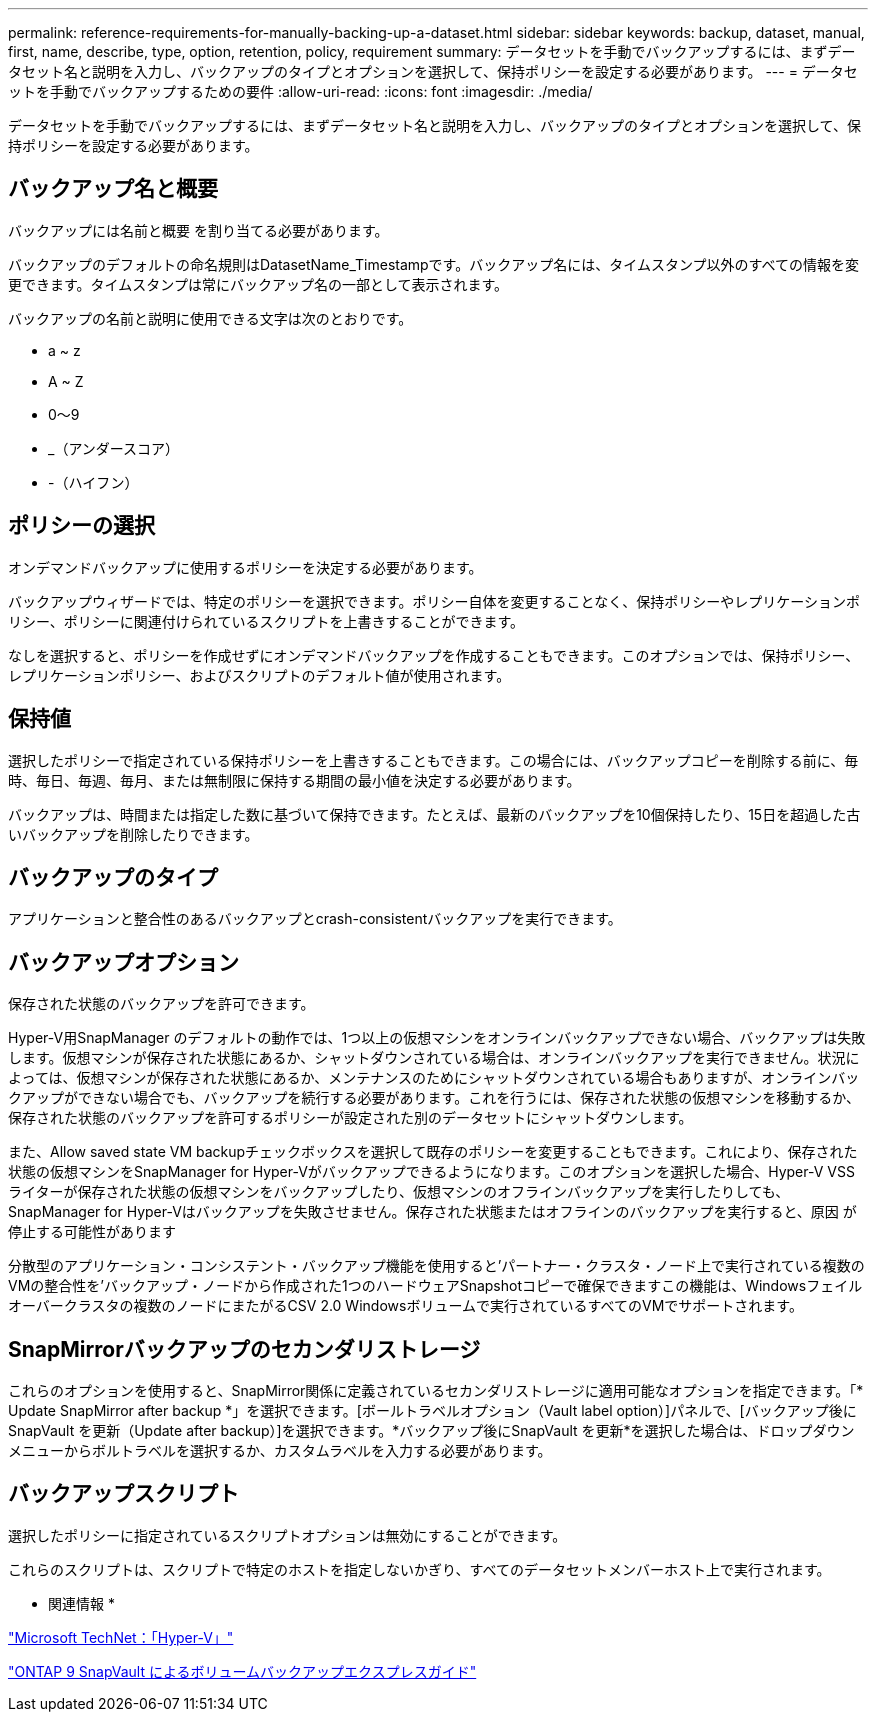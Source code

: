---
permalink: reference-requirements-for-manually-backing-up-a-dataset.html 
sidebar: sidebar 
keywords: backup, dataset, manual, first, name, describe, type, option, retention, policy, requirement 
summary: データセットを手動でバックアップするには、まずデータセット名と説明を入力し、バックアップのタイプとオプションを選択して、保持ポリシーを設定する必要があります。 
---
= データセットを手動でバックアップするための要件
:allow-uri-read: 
:icons: font
:imagesdir: ./media/


[role="lead"]
データセットを手動でバックアップするには、まずデータセット名と説明を入力し、バックアップのタイプとオプションを選択して、保持ポリシーを設定する必要があります。



== バックアップ名と概要

バックアップには名前と概要 を割り当てる必要があります。

バックアップのデフォルトの命名規則はDatasetName_Timestampです。バックアップ名には、タイムスタンプ以外のすべての情報を変更できます。タイムスタンプは常にバックアップ名の一部として表示されます。

バックアップの名前と説明に使用できる文字は次のとおりです。

* a ~ z
* A ~ Z
* 0～9
* _（アンダースコア）
* -（ハイフン）




== ポリシーの選択

オンデマンドバックアップに使用するポリシーを決定する必要があります。

バックアップウィザードでは、特定のポリシーを選択できます。ポリシー自体を変更することなく、保持ポリシーやレプリケーションポリシー、ポリシーに関連付けられているスクリプトを上書きすることができます。

なしを選択すると、ポリシーを作成せずにオンデマンドバックアップを作成することもできます。このオプションでは、保持ポリシー、レプリケーションポリシー、およびスクリプトのデフォルト値が使用されます。



== 保持値

選択したポリシーで指定されている保持ポリシーを上書きすることもできます。この場合には、バックアップコピーを削除する前に、毎時、毎日、毎週、毎月、または無制限に保持する期間の最小値を決定する必要があります。

バックアップは、時間または指定した数に基づいて保持できます。たとえば、最新のバックアップを10個保持したり、15日を超過した古いバックアップを削除したりできます。



== バックアップのタイプ

アプリケーションと整合性のあるバックアップとcrash-consistentバックアップを実行できます。



== バックアップオプション

保存された状態のバックアップを許可できます。

Hyper-V用SnapManager のデフォルトの動作では、1つ以上の仮想マシンをオンラインバックアップできない場合、バックアップは失敗します。仮想マシンが保存された状態にあるか、シャットダウンされている場合は、オンラインバックアップを実行できません。状況によっては、仮想マシンが保存された状態にあるか、メンテナンスのためにシャットダウンされている場合もありますが、オンラインバックアップができない場合でも、バックアップを続行する必要があります。これを行うには、保存された状態の仮想マシンを移動するか、保存された状態のバックアップを許可するポリシーが設定された別のデータセットにシャットダウンします。

また、Allow saved state VM backupチェックボックスを選択して既存のポリシーを変更することもできます。これにより、保存された状態の仮想マシンをSnapManager for Hyper-Vがバックアップできるようになります。このオプションを選択した場合、Hyper-V VSSライターが保存された状態の仮想マシンをバックアップしたり、仮想マシンのオフラインバックアップを実行したりしても、SnapManager for Hyper-Vはバックアップを失敗させません。保存された状態またはオフラインのバックアップを実行すると、原因 が停止する可能性があります

分散型のアプリケーション・コンシステント・バックアップ機能を使用すると'パートナー・クラスタ・ノード上で実行されている複数のVMの整合性を'バックアップ・ノードから作成された1つのハードウェアSnapshotコピーで確保できますこの機能は、Windowsフェイルオーバークラスタの複数のノードにまたがるCSV 2.0 Windowsボリュームで実行されているすべてのVMでサポートされます。



== SnapMirrorバックアップのセカンダリストレージ

これらのオプションを使用すると、SnapMirror関係に定義されているセカンダリストレージに適用可能なオプションを指定できます。「* Update SnapMirror after backup *」を選択できます。[ボールトラベルオプション（Vault label option）]パネルで、[バックアップ後にSnapVault を更新（Update after backup）]を選択できます。*バックアップ後にSnapVault を更新*を選択した場合は、ドロップダウンメニューからボルトラベルを選択するか、カスタムラベルを入力する必要があります。



== バックアップスクリプト

選択したポリシーに指定されているスクリプトオプションは無効にすることができます。

これらのスクリプトは、スクリプトで特定のホストを指定しないかぎり、すべてのデータセットメンバーホスト上で実行されます。

* 関連情報 *

http://technet.microsoft.com/library/cc753637(WS.10).aspx["Microsoft TechNet：「Hyper-V」"]

http://docs.netapp.com/ontap-9/topic/com.netapp.doc.exp-buvault/home.html["ONTAP 9 SnapVault によるボリュームバックアップエクスプレスガイド"]
